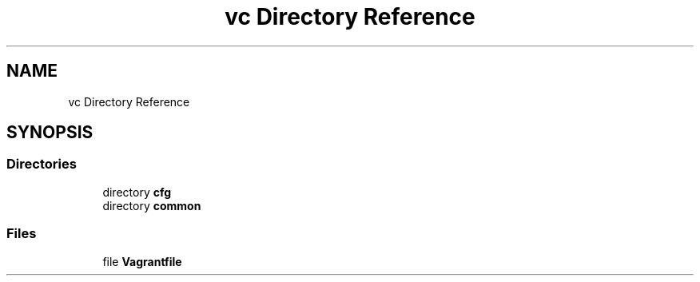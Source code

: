 .TH "vc Directory Reference" 3 "Mon Mar 23 2020" "HPC Collaboratory" \" -*- nroff -*-
.ad l
.nh
.SH NAME
vc Directory Reference
.SH SYNOPSIS
.br
.PP
.SS "Directories"

.in +1c
.ti -1c
.RI "directory \fBcfg\fP"
.br
.ti -1c
.RI "directory \fBcommon\fP"
.br
.in -1c
.SS "Files"

.in +1c
.ti -1c
.RI "file \fBVagrantfile\fP"
.br
.in -1c
